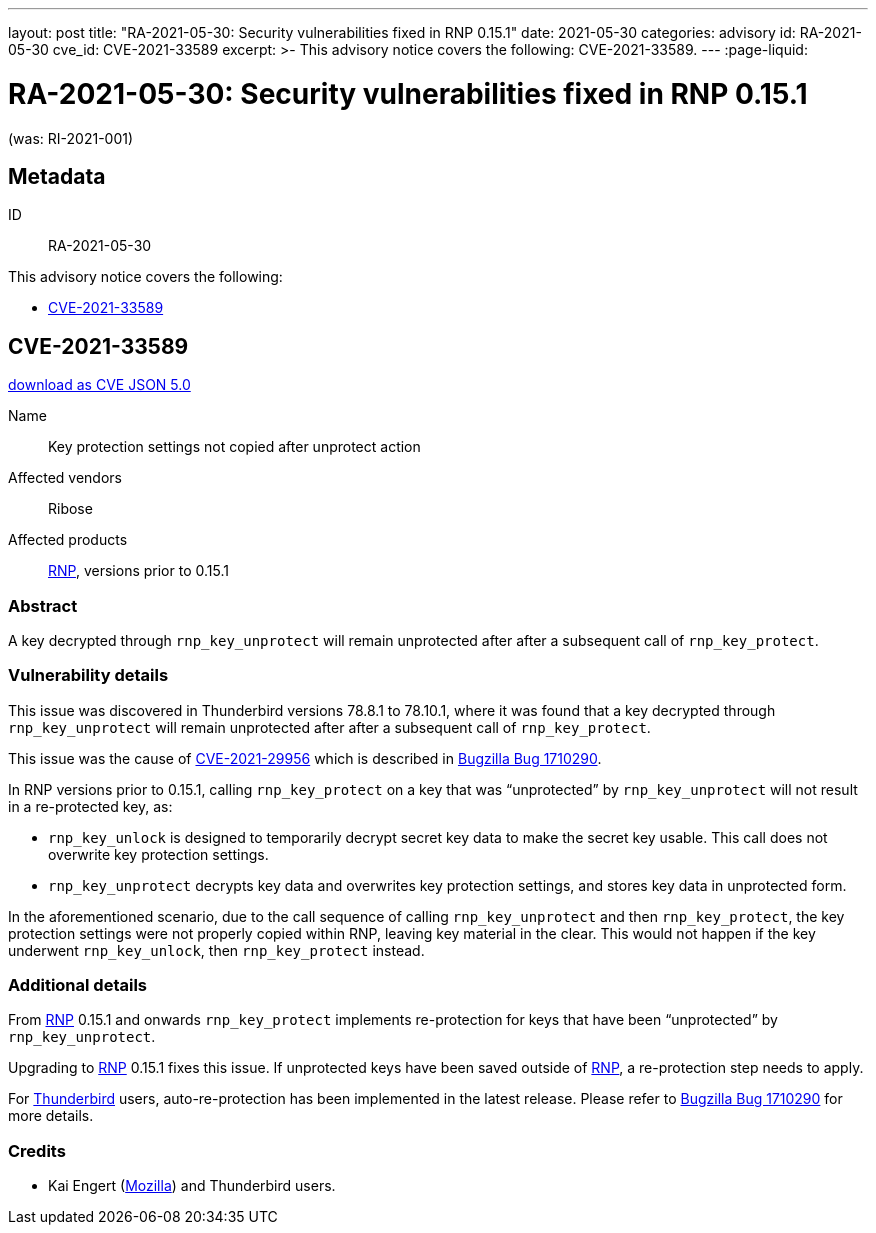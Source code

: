 ---
layout: post
title:  "RA-2021-05-30: Security vulnerabilities fixed in RNP 0.15.1"
date: 2021-05-30
categories: advisory
id: RA-2021-05-30
cve_id: CVE-2021-33589
excerpt: >-
  This advisory notice covers the following: CVE-2021-33589.
---
:page-liquid:

= RA-2021-05-30: Security vulnerabilities fixed in RNP 0.15.1

(was: RI-2021-001)

== Metadata

ID:: RA-2021-05-30

This advisory notice covers the following:

* <<CVE-2021-33589>>


[[CVE-2021-33589]]
== CVE-2021-33589

link:/cves/CVE-2021-33589.json[download as CVE JSON 5.0^]

Name:: Key protection settings not copied after unprotect action
Affected vendors:: Ribose
Affected products:: https://www.rnpgp.org[RNP^], versions prior to 0.15.1

=== Abstract

A key decrypted through `rnp_key_unprotect` will remain unprotected
after after a subsequent call of `rnp_key_protect`.


=== Vulnerability details

This issue was discovered in Thunderbird versions 78.8.1 to 78.10.1,
where it was found that a key decrypted through `rnp_key_unprotect`
will remain unprotected after after a subsequent call of
`rnp_key_protect`.

This issue was the cause of https://cve.mitre.org/cgi-bin/cvename.cgi?name=CVE-2021-29956[CVE-2021-29956^]
which is described in https://bugzilla.mozilla.org/show_bug.cgi?id=1710290#c0[Bugzilla Bug 1710290^].

In RNP versions prior to 0.15.1, calling `rnp_key_protect` on a
key that was "`unprotected`" by `rnp_key_unprotect` will not result
in a re-protected key, as:

* `rnp_key_unlock` is designed to temporarily decrypt secret key data to
  make the secret key usable. This call does not overwrite key protection
  settings.

* `rnp_key_unprotect` decrypts key data and overwrites key protection
  settings, and stores key data in unprotected form.

In the aforementioned scenario, due to the call sequence of calling
`rnp_key_unprotect` and then `rnp_key_protect`, the key protection
settings were not properly copied within RNP, leaving key material in the clear.
This would not happen if the key underwent `rnp_key_unlock`, then
`rnp_key_protect` instead.


=== Additional details

From https://www.rnpgp.org[RNP^] 0.15.1 and onwards `rnp_key_protect` implements re-protection
for keys that have been "`unprotected`" by `rnp_key_unprotect`.

Upgrading to https://www.rnpgp.org[RNP^] 0.15.1 fixes this issue. If unprotected keys have
been saved outside of https://www.rnpgp.org[RNP^], a re-protection step needs to apply.

For https://www.thunderbird.net[Thunderbird^] users, auto-re-protection has been implemented in the
latest release. Please refer to https://bugzilla.mozilla.org/show_bug.cgi?id=1710290#c0[Bugzilla Bug 1710290^]
for more details.

=== Credits

- Kai Engert (https://www.mozilla.org[Mozilla^]) and Thunderbird users.
